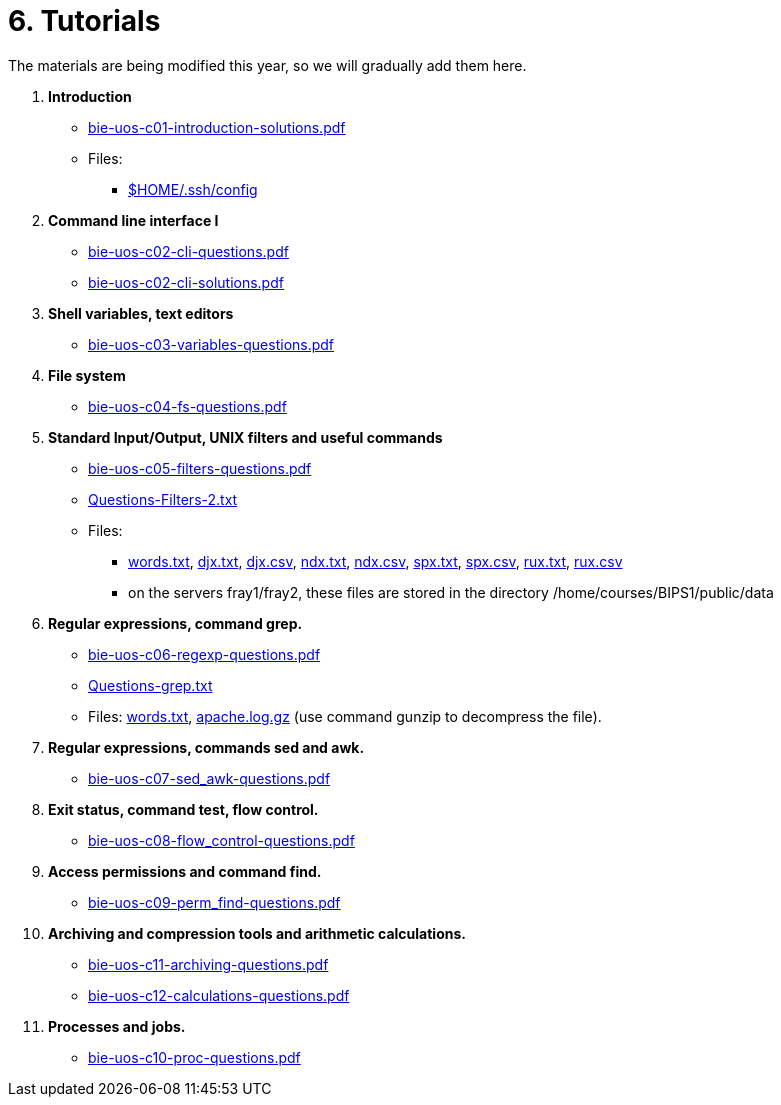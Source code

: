 = 6. Tutorials

The materials are being modified this year, so we will gradually add them here.

  . *Introduction*
    * link:bie-uos-c01-introduction-solutions.pdf[]

    * Files:
    ** link:../data/config[$HOME/.ssh/config]

  . *Command line interface I*

    * link:bie-uos-c02-cli-questions.pdf[]
    * link:bie-uos-c02-cli-solutions.pdf[]

  . *Shell variables, text editors*
    * link:bie-uos-c03-variables-questions.pdf[]

  . *File system*
    * link:bie-uos-c04-fs-questions.pdf[]
    
  . *Standard Input/Output, UNIX filters and useful commands*
    * link:bie-uos-c05-filters-questions.pdf[]
    * link:Questions-Filters-2.txt[]

    * Files: 
    ** link:../data/words.txt[words.txt], link:../data/djx.txt[djx.txt], link:../data/djx.csv[djx.csv], link:../data/ndx.txt[ndx.txt], link:../data/ndx.csv[ndx.csv], link:../data/spx.txt[spx.txt], link:../data/spx.csv[spx.csv], link:../data/rux.txt[rux.txt], link:../data/rux.csv[rux.csv]
    ** on the servers fray1/fray2, these files are stored in the directory /home/courses/BIPS1/public/data
//    * link:./bie-ps1-filtry.pdf[Examples of questions]

  . *Regular expressions, command grep.*
    * link:bie-uos-c06-regexp-questions.pdf[]
    * link:Questions-grep.txt[]

    * Files: link:words.txt[], link:apache.log.gz[] (use command gunzip to decompress the file).  
    
  . *Regular expressions, commands sed and awk.*
    * link:bie-uos-c07-sed_awk-questions.pdf[]
//    * link:./bie-ps1-regexpr.pdf[Examples of questions]	

  . *Exit status, command test, flow control.*
    * link:bie-uos-c08-flow_control-questions.pdf[]
    
  . *Access permissions and command find.*
    * link:bie-uos-c09-perm_find-questions.pdf[]

  . *Archiving and compression tools and arithmetic calculations.*
    * link:bie-uos-c11-archiving-questions.pdf[]
    * link:bie-uos-c12-calculations-questions.pdf[]

  . *Processes and jobs.*
    * link:bie-uos-c10-proc-questions.pdf[]

  		
